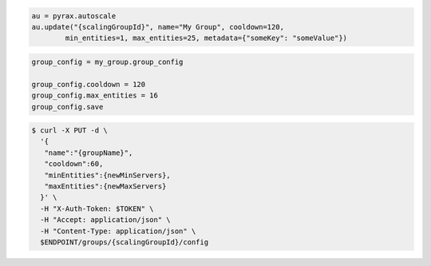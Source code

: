 .. code-block:: csharp

.. code-block:: java

.. code-block:: javascript

.. code-block:: php

.. code-block:: python

    au = pyrax.autoscale
    au.update("{scalingGroupId}", name="My Group", cooldown=120,
            min_entities=1, max_entities=25, metadata={"someKey": "someValue"})

.. code-block:: ruby

  group_config = my_group.group_config
  
  group_config.cooldown = 120
  group_config.max_entities = 16
  group_config.save

.. code-block:: sh

  $ curl -X PUT -d \
    '{
     "name":"{groupName}",
     "cooldown":60,
     "minEntities":{newMinServers},
     "maxEntities":{newMaxServers}
    }' \
    -H "X-Auth-Token: $TOKEN" \
    -H "Accept: application/json" \
    -H "Content-Type: application/json" \
    $ENDPOINT/groups/{scalingGroupId}/config
